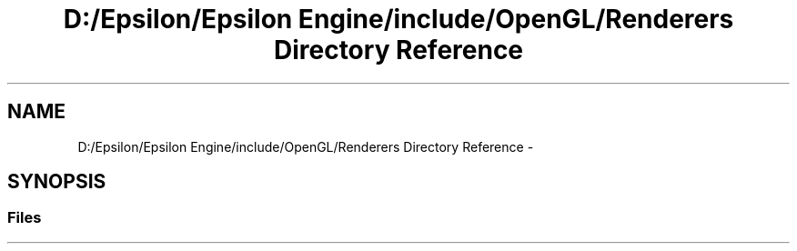 .TH "D:/Epsilon/Epsilon Engine/include/OpenGL/Renderers Directory Reference" 3 "Wed Mar 6 2019" "Version 1.0" "Epsilon Engine" \" -*- nroff -*-
.ad l
.nh
.SH NAME
D:/Epsilon/Epsilon Engine/include/OpenGL/Renderers Directory Reference \- 
.SH SYNOPSIS
.br
.PP
.SS "Files"

.in +1c
.in -1c
